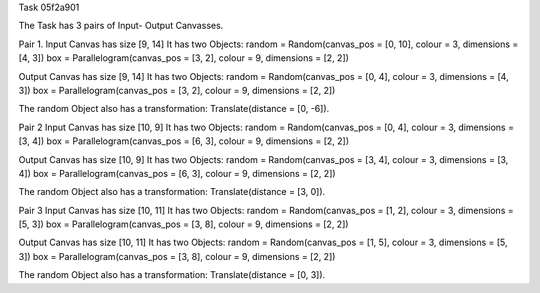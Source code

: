 
Task 05f2a901

The Task has 3 pairs of Input- Output Canvasses.

Pair 1.
Input Canvas has size [9, 14]
It has two Objects:
random = Random(canvas_pos = [0, 10], colour = 3, dimensions = [4, 3])
box = Parallelogram(canvas_pos = [3, 2], colour = 9, dimensions = [2, 2])

Output Canvas has size [9, 14]
It has two Objects:
random = Random(canvas_pos = [0, 4], colour = 3, dimensions = [4, 3])
box = Parallelogram(canvas_pos = [3, 2], colour = 9, dimensions = [2, 2])

The random Object also has a transformation: Translate(distance = [0, -6]).


Pair 2
Input Canvas has size [10, 9]
It has two Objects:
random = Random(canvas_pos = [0, 4], colour = 3, dimensions = [3, 4])
box = Parallelogram(canvas_pos = [6, 3], colour = 9, dimensions = [2, 2])

Output Canvas has size [10, 9]
It has two Objects:
random = Random(canvas_pos = [3, 4], colour = 3, dimensions = [3, 4])
box = Parallelogram(canvas_pos = [6, 3], colour = 9, dimensions = [2, 2])

The random Object also has a transformation: Translate(distance = [3, 0]).


Pair 3
Input Canvas has size [10, 11]
It has two Objects:
random = Random(canvas_pos = [1, 2], colour = 3, dimensions = [5, 3])
box = Parallelogram(canvas_pos = [3, 8], colour = 9, dimensions = [2, 2])

Output Canvas has size [10, 11]
It has two Objects:
random = Random(canvas_pos = [1, 5], colour = 3, dimensions = [5, 3])
box = Parallelogram(canvas_pos = [3, 8], colour = 9, dimensions = [2, 2])

The random Object also has a transformation: Translate(distance = [0, 3]).